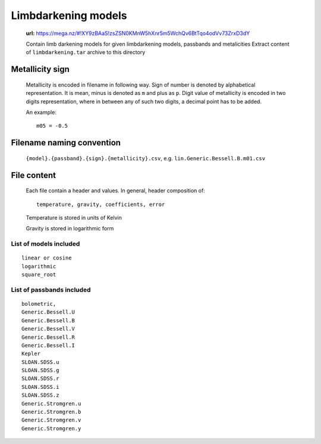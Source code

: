 Limbdarkening models
====================

    **url:** https://mega.nz/#!XY9zBAaS!zsZSN0KMnW5hXnr5m5WchQv6BtTqo4odVv73ZrxD3dY

    Contain limb darkening models for given limbdarkening models, passbands and metalicities
    Extract content of ``limbdarkening.tar`` archive to this directory

Metallicity sign
~~~~~~~~~~~~~~~~

    Metallicity is encoded in filename in following way. Sign of number is denoted by alphabetical representation.
    It is mean, minus is denoted as ``m`` and plus as ``p``. Digit value of metallicity is encoded
    in two digits representation, where in between any of such two digits, a decimal point has to be added.


    An example::

        m05 = -0.5

Filename naming convention
~~~~~~~~~~~~~~~~~~~~~~~~~~

    ``{model}.{passband}.{sign}.{metallicity}.csv``, e.g. ``lin.Generic.Bessell.B.m01.csv``

File content
~~~~~~~~~~~~

    Each file contain a header and values. In general, header composition of::

        temperature, gravity, coefficients, error

    Temperature is stored in units of Kelvin

    Gravity is stored in logarithmic form

List of models included
-----------------------

::

    linear or cosine
    logarithmic
    square_root

List of passbands included
--------------------------
    
::

    bolometric,
    Generic.Bessell.U
    Generic.Bessell.B
    Generic.Bessell.V
    Generic.Bessell.R
    Generic.Bessell.I
    Kepler
    SLOAN.SDSS.u
    SLOAN.SDSS.g
    SLOAN.SDSS.r
    SLOAN.SDSS.i
    SLOAN.SDSS.z
    Generic.Stromgren.u
    Generic.Stromgren.b
    Generic.Stromgren.v
    Generic.Stromgren.y